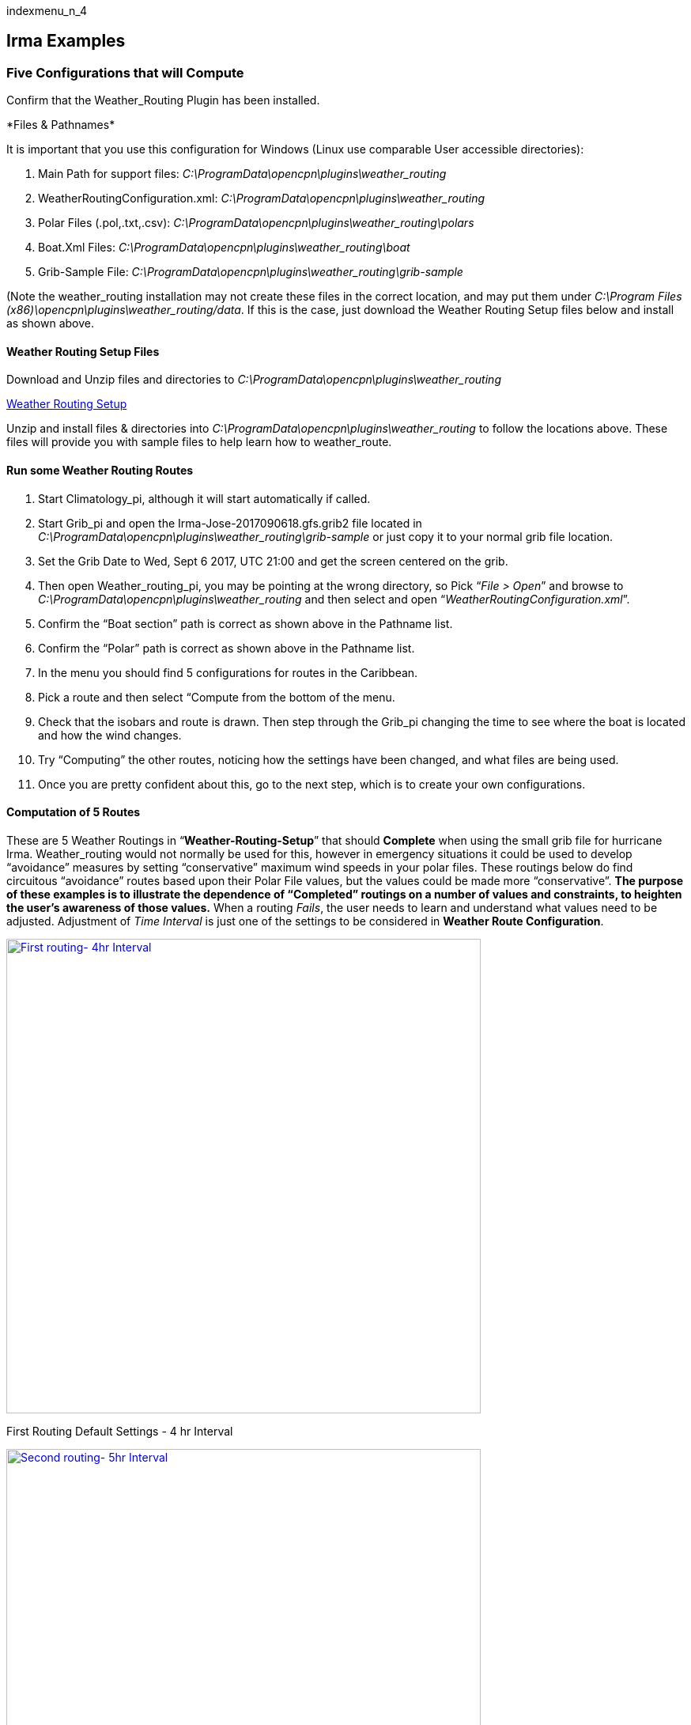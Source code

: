 indexmenu_n_4

== Irma Examples

=== Five Configurations that will Compute

Confirm that the Weather_Routing Plugin has been installed.

+++*Files & Pathnames*+++

It is important that you use this configuration for Windows (Linux use
comparable User accessible directories):

. Main Path for support files:
_C:\ProgramData\opencpn\plugins\weather_routing_
. WeatherRoutingConfiguration.xml:
_C:\ProgramData\opencpn\plugins\weather_routing_
. Polar Files (.pol,.txt,.csv):
_C:\ProgramData\opencpn\plugins\weather_routing\polars_
. Boat.Xml Files: _C:\ProgramData\opencpn\plugins\weather_routing\boat_
. Grib-Sample File:
_C:\ProgramData\opencpn\plugins\weather_routing\grib-sample_

(Note the weather_routing installation may not create these files in the
correct location, and may put them under _C:\Program Files
(x86)\opencpn\plugins\weather_routing/data_. If this is the case, just
download the Weather Routing Setup files below and install as shown
above.

==== Weather Routing Setup Files

Download and Unzip files and directories to
_C:\ProgramData\opencpn\plugins\weather_routing_

link:../../../../manual/plugins/weather_routing/weather-routing-setup.zip[Weather
Routing Setup]

Unzip and install files & directories into
_C:\ProgramData\opencpn\plugins\weather_routing_ to follow the locations
above. These files will provide you with sample files to help learn how
to weather_route.

==== Run some Weather Routing Routes

. Start Climatology_pi, although it will start automatically if called.
. Start Grib_pi and open the Irma-Jose-2017090618.gfs.grib2 file located
in _C:\ProgramData\opencpn\plugins\weather_routing\grib-sample_ or just
copy it to your normal grib file location.
. Set the Grib Date to Wed, Sept 6 2017, UTC 21:00 and get the screen
centered on the grib.
. Then open Weather_routing_pi, you may be pointing at the wrong
directory, so Pick “_File > Open_” and browse to
_C:\ProgramData\opencpn\plugins\weather_routing_ and then select and
open “_WeatherRoutingConfiguration.xml_”.
. Confirm the “Boat section” path is correct as shown above in the
Pathname list.
. Confirm the “Polar” path is correct as shown above in the Pathname
list.
. In the menu you should find 5 configurations for routes in the
Caribbean.
. Pick a route and then select “Compute from the bottom of the menu.
. Check that the isobars and route is drawn. Then step through the
Grib_pi changing the time to see where the boat is located and how the
wind changes.
. Try “Computing” the other routes, noticing how the settings have been
changed, and what files are being used.
. Once you are pretty confident about this, go to the next step, which
is to create your own configurations.

==== Computation of 5 Routes

These are 5 Weather Routings in “*Weather-Routing-Setup*” that should
*Complete* when using the small grib file for hurricane Irma.
Weather_routing would not normally be used for this, however in
emergency situations it could be used to develop “avoidance” measures by
setting “conservative” maximum wind speeds in your polar files. These
routings below do find circuitous “avoidance” routes based upon their
Polar File values, but the values could be made more “conservative”.
*The purpose of these examples is to illustrate the dependence of
“Completed” routings on a number of values and constraints, to heighten
the user's awareness of those values.* When a routing _Fails_, the user
needs to learn and understand what values need to be adjusted.
Adjustment of _Time Interval_ is just one of the settings to be
considered in *Weather Route Configuration*.

link:../../../../manual/plugins/weather_routing/wr-setup-1-4hr.jpg.detail.html[image:../../../../manual/plugins/weather_routing/wr-setup-1-4hr.jpeg[First
routing- 4hr Interval,title="First routing- 4hr Interval",width=600]]

First Routing Default Settings - 4 hr Interval

link:../../../../manual/plugins/weather_routing/wr-setup-2-5hr.jpg.detail.html[image:../../../../manual/plugins/weather_routing/wr-setup-2-5hr.jpeg[Second
routing- 5hr Interval,title="Second routing- 5hr Interval",width=600]]

Second Routing Default Settings - 5 hr Interval

link:../../../../manual/plugins/weather_routing/wr-setup-3-2hr.jpg.detail.html[image:../../../../manual/plugins/weather_routing/wr-setup-3-2hr.jpeg[Third
routing- 2hr Interval,title="Third routing- 2hr Interval",width=600]]

Third Routing Default Settings - 2 hr Interval

link:../../../../manual/plugins/weather_routing/wr-setup-4-3hr.jpg.detail.html[image:../../../../manual/plugins/weather_routing/wr-setup-4-3hr.jpeg[Fourth
routing- 3hr Interval,title="Fourth routing- 3hr Interval",width=600]]

Fourth Routing Default Settings - 3 hr Interval

link:../../../../manual/plugins/weather_routing/wr-setup-5-4hr.jpg.detail.html[image:../../../../manual/plugins/weather_routing/wr-setup-5-4hr.jpeg[Fifth
routing- 4hr Interval,title="Fifth routing- 4hr Interval",width=600]]

Fifth Routing Default Settings - 4 hr Interval

==== Computation of Routes from Cape Canaveral with different Intervals

These routes are also in “*Weather-Routing-Setup*” and illustrate how
different Time Intervals may interact with Land causing *Failures*
depending on the configuration of the Finish point with land masses.
Notice that *Cape Canaveral 4 & 5* (4 & 5 hour Time Intervals) both
*Failed*. Changing to a smaller Time Interval is likely to help
*Complete* and so is changing the Default *Max Diverted Course* from 100
to 150 degrees, both of which will require more computation. The other
alternative is to use a different Weather Routing Position for the
Finish, which is further away from the interfering land masses.

The _optimum weather route_ that is computed changes with the _Time
Interval_ due to interaction with _Land mass_ at the edges of the _Wind
data_. Choosing Finish points that are clear from *Land Masses*, Smaller
*Time Intervals* and greater *Max Diverted Course* will generally help
in these cases. The very different routes taken with each time interval
all result in Trip times of 5days-1/2hr to 5days-4-1/2hrs which are
quite small differences given the divergent routes. In planning your
trips you may want to take advantage of these alternatives which are
shown with use of different *Time Intervals*, depending on your goals.

link:../../../../manual/plugins/weather_routing/wr-setup-cc-1-1hr.jpg.detail.html[image:../../../../manual/plugins/weather_routing/wr-setup-cc-1-1hr.jpeg[Cape
Canaveral 1- 1hr,title="Cape Canaveral 1- 1hr",width=600]]

From Cape Canaveral 1- 1hr Interval

link:../../../../manual/plugins/weather_routing/wr-setup-cc-2-2hr.jpg.detail.html[image:../../../../manual/plugins/weather_routing/wr-setup-cc-2-2hr.jpeg[Cape
Canaveral 2- 2hr,title="Cape Canaveral 2- 2hr",width=600]]

From Cape Canaveral 2- 2hr Interval

link:../../../../manual/plugins/weather_routing/wr-setup-cc-3-3hr.jpg.detail.html[image:../../../../manual/plugins/weather_routing/wr-setup-cc-3-3hr.jpeg[Cape
Canaveral 3- 3hr,title="Cape Canaveral 3- 3hr",width=600]]

From Cape Canaveral 3- 3hr Interval

link:../../../../manual/plugins/weather_routing/wr-setup-cc-4-4hr-fail.jpg.detail.html[image:../../../../manual/plugins/weather_routing/wr-setup-cc-4-4hr-fail.jpeg[Cape
Canaveral 4- 4hr fail,title="Cape Canaveral 4- 4hr fail",width=600]]

From Cape Canaveral 4- 4hr Interval *Polar:Failed*

link:../../../../manual/plugins/weather_routing/wr-setup-cc-4-4hr-fail-zoom.jpg.detail.html[image:../../../../manual/plugins/weather_routing/wr-setup-cc-4-4hr-fail-zoom.jpeg[Cape
Canaveral 4- 4hr fail
Zoom,title="Cape Canaveral 4- 4hr fail Zoom",width=600]]

From Cape Canaveral 4- 4hr Interval *Polar: Failed* Zoomed

link:../../../../manual/plugins/weather_routing/wr-setup-cc-5-5hr-fail.jpg.detail.html[image:../../../../manual/plugins/weather_routing/wr-setup-cc-5-5hr-fail.jpeg[Cape
Canaveral 5- 5hr fail,title="Cape Canaveral 5- 5hr fail",width=600]]

From Cape Canaveral - 5 hr Interval *Polar: Failed*

link:../../../../manual/plugins/weather_routing/wr-setup-cc-5-5hr-fail-zoom.jpg.detail.html[image:../../../../manual/plugins/weather_routing/wr-setup-cc-5-5hr-fail-zoom.jpeg[Cape
Canaveral 5- 5hr fail
Zoom,title="Cape Canaveral 5- 5hr fail Zoom",width=600]]

From Cape Canaveral - 5 hr Interval *Polar:No Data Failed* Zoomed

link:../../../../manual/plugins/weather_routing/wr-setup-cc-5-5hr-maxdiv-150-complete.jpg.detail.html[image:../../../../manual/plugins/weather_routing/wr-setup-cc-5-5hr-maxdiv-150-complete.jpeg[Cape
Canaveral 5- 5hr MaxDiv150
Complete,title="Cape Canaveral 5- 5hr MaxDiv150 Complete",width=600]]

From Cape Canaveral - 5 hr Interval Fail Zoomed (Changed MaxDiv=150)
*Complete*

link:../../../../manual/plugins/weather_routing/wr-setup-cc-6-6hr.jpg.detail.html[image:../../../../manual/plugins/weather_routing/wr-setup-cc-6-6hr.jpeg[Cape
Canaveral 6- 6hr
Complete,title="Cape Canaveral 6- 6hr Complete",width=600]]

From Cape Canaveral - 6 hr Interval - On Default (MaxDiv=100) *Complete*

When there is a Compute _Failure_ try to understand why. Zoom in to
where the routing is failing, to see and determine that the _Time
Interval_ or _Destination Point_ is not right or too close at the
complex land - sea interface. Then change the _Time Interval_ or move
the _Destination Point_ further out to sea where the routing
calculations can be made more easily. This is just one configuration
consideration, there are others.

Here is a good example of “Avoidance Routing” around Irma. The polars
could be made more conservative (and should be), and the routing will
probably “fail” which would be a warning that a better “weather window”
is needed. *Time to prepare for the hurricane rather than running
weather-routings!*.

link:../../../../manual/plugins/weather_routing/wx-rte-irma-avoidance-routing.png.detail.html[image:../../../../manual/plugins/weather_routing/wx-rte-irma-avoidance-routing.png[Avoidance
of Irma,title="Avoidance of Irma",width=600]] +

==== 5. WR Not a substitute for sound judgment & realistic goals

Why try to route into Irma? *You* must _Configure_ weather_routing to
match your _sound judgment_ and _realistic goals_. You are in control,
use your own judgement when you review the results. *This cannot be
emphasized enough.* Weather_Routing_pi is just a tool in your hands, you
are in control.
